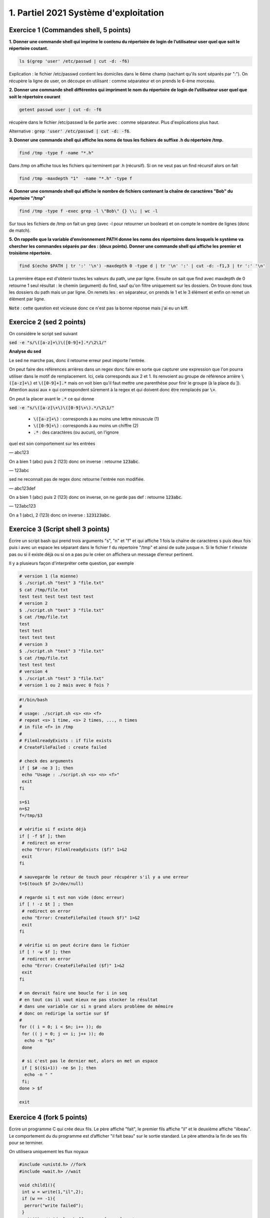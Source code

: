 =================================================
1. Partiel 2021 Système d'exploitation
=================================================

Exercice 1 (Commandes shell, 5 points)
================================================

**1. Donner une commande shell qui imprime le contenu du répertoire de**
**login de l’utilisateur user quel que soit le répertoire coutant.**

.. code:: bash

	ls $(grep 'user' /etc/passwd | cut -d: -f6)

Explication : le fichier /etc/passwd contient les domiciles dans
le 6ème champ (sachant qu'ils sont séparés par ":"). On récupère la ligne
de user, on découpe en utilisant : comme séparateur et on prends le 6-ème morceau.

**2. Donner une commande shell différentes qui impriment le nom du répertoire**
**de login de l’utilisateur user quel que soit le répertoire courant**

.. code:: bash

	getent passwd user | cut -d: -f6

récupère dans le fichier /etc/passwd la 6e partie avec : comme séparateur. Plus d'explications
plus haut.

Alternative : :code:`grep 'user' /etc/passwd | cut -d: -f6`.

**3. Donner une commande shell qui affiche les noms de tous les fichiers**
**de suffixe .h du répertoire /tmp.**

.. code:: bash

	find /tmp -type f -name "*.h"

Dans /tmp on affiche tous les fichiers qui terminent par .h (récursif).
Si on ne veut pas un find récursif alors on fait

.. code:: bash

	find /tmp -maxdepth "1"  -name "*.h" -type f

**4. Donner une commande shell qui affiche le nombre de fichiers contenant**
**la chaîne de caractères \"Bob\" du répertoire \"/tmp\"**

.. code:: bash

	find /tmp -type f -exec grep -l \"Bob\" {} \\; | wc -l

Sur tous les fichiers de /tmp on fait un grep (avec -l pour retourner un boolean) et on compte
le nombre de lignes (donc de match).

**5. On rappelle que la variable d’environnement PATH donne les noms des**
**répertoires dans lesquels le système va chercher les commandes séparés**
**par des : (deux points). Donner une commande shell qui affiche les**
**premier et troisième répertoire.**

.. code:: bash

	find $(echo $PATH | tr ':' '\n') -maxdepth 0 -type d | tr '\n' ':' | cut -d: -f1,3 | tr ':' '\n'

La première étape est d'obtenir toutes les valeurs du path, une par ligne. Ensuite
on sait que find avec maxdepth de 0 retourne 1 seul résultat : le chemin (argument) du find, sauf
qu'on filtre uniquement sur les dossiers. On trouve donc tous les dossiers
du path mais un par ligne. On remets les : en séparateur, on prends
le 1 et le 3 élément et enfin on remet un élément par ligne.

:code:`Note` : cette question est vicieuse donc ce n'est pas la bonne réponse mais j'ai eu un kiff.

Exercice 2 (sed 2 points)
=============================

On considère le script sed suivant

:code:`sed -e "s/\([a-z]+\)\([0-9]+].*/\2\1/"`

**Analyse du sed**

Le sed ne marche pas, donc il retourne erreur peut importe l'entrée.

On peut faire des références arrières dans un regex donc faire en sorte
que capturer une expression que l'on pourra utiliser dans le motif de remplacement.
Ici, cela corresponds aux \2 et \1. Ils renvoient au groupe de référence
arrière :code:`\([a-z]+\)` et :code:`\([0-9]+].*` mais on voit bien qu'il faut mettre une parenthèse
pour finir le groupe (à la place du ]). Attention aussi aux :code:`+` qui correspondent sûrement
à la regex et qui doivent donc être remplacés par :code:`\+`.

On peut la placer avant le :code:`.*` ce qui donne

:code:`sed -e "s/\([a-z]\+\)\([0-9]\+\).*/\2\1/"`

	* :code:`\([a-z]+\)` : corresponds à au moins une lettre minuscule (1)
	* :code:`\([0-9]+\)` : corresponds à au moins un chiffre (2)
	* :code:`.*` : des caractères (ou aucun), on l'ignore

quel est son comportement sur les entrées

— abc123

On a bien 1 (abc) puis 2 (123) donc on inverse : retourne :code:`123abc`.

— 123abc

sed ne reconnait pas de regex donc retourne l'entrée non modifiée.

— abc123def

On a bien 1 (abc) puis 2 (123) donc on inverse, on ne garde pas def : retourne :code:`123abc`.

— 123abc123

On a 1 (abc), 2 (123) donc on inverse : :code:`123123abc`.

Exercice 3 (Script shell 3 points)
====================================

Écrire un script bash qui prend trois arguments "s", "n" et "f" et qui affiche
1 fois la chaîne de caractères s puis deux fois puis i avec un espace les séparant
dans le fichier f du répertoire "/tmp" et ainsi de suite jusque n. Si le fichier
f n’existe pas ou si il existe déjà ou si on a pas pu le créer on affichera un
message d’erreur pertinent.

Il y a plusieurs façon d'interpréter cette question, par exemple

.. code:: bash

	# version 1 (la mienne)
	$ ./script.sh "test" 3 "file.txt"
	$ cat /tmp/file.txt
	test test test test test test
	# version 2
	$ ./script.sh "test" 3 "file.txt"
	$ cat /tmp/file.txt
	test
	test test
	test test test
	# version 3
	$ ./script.sh "test" 3 "file.txt"
	$ cat /tmp/file.txt
	test test test
	# version 4
	$ ./script.sh "test" 3 "file.txt"
	# version 1 ou 2 mais avec 0 fois ?

.. code:: bash

		#!/bin/bash
		#
		# usage: ./script.sh <s> <n> <f>
		# repeat <s> 1 time, <s> 2 times, ..., n times
		# in file <f> in /tmp
		#
		# FileAlreadyExists : if file exists
		# CreateFileFailed : create failed

		# check des arguments
		if [ $# -ne 3 ]; then
		 echo "Usage : ./script.sh <s> <n> <f>"
		 exit
		fi

		s=$1
		n=$2
		f=/tmp/$3

		# vérifie si f existe déjà
		if [ -f $f ]; then
		 # redirect on error
		 echo "Error: FileAlreadyExists ($f)" 1>&2
		 exit
		fi

		# sauvegarde le retour de touch pour récupérer s'il y a une erreur
		t=$(touch $f 2>/dev/null)

		# regarde si t est non vide (donc erreur)
		if [ ! -z $t ] ; then
		 # redirect on error
		 echo "Error: CreateFileFailed (touch $f)" 1>&2
		 exit
		fi

		# vérifie si on peut écrire dans le fichier
		if [ ! -w $f ]; then
		 # redirect on error
		 echo "Error: CreateFileFailed ($f)" 1>&2
		 exit
		fi

		# on devrait faire une boucle for i in seq
		# en tout cas il vaut mieux ne pas stocker le résultat
		# dans une variable car si n grand alors problème de mémoire
		# donc on redirige la sortie sur $f
		#
		for (( i = 0; i < $n; i++ )); do
		 for (( j = 0; j <= i; j++ )); do
		  echo -n "$s"
		 done

		 # si c'est pas le dernier mot, alors on met un espace
		 if [ $(($i+1)) -ne $n ]; then
		  echo -n " "
		 fi;
		done > $f

		exit

Exercice 4 (fork 5 points)
============================

Écrire un programme C qui crée deux fils. Le père affiché "fait", le premier
fils affiche "il" et le deuxième affiche "ilbeau". Le comportement du du
programme est d’afficher "il fait beau" sur le sortie standard. Le père
attendra la fin de ses fils pour se terminer.

On utilisera uniquement les flux noyaux

.. code:: c

		#include <unistd.h> //fork
		#include <wait.h> //wait

		void child1(){
		 int w = write(1,"il",2);
		 if (w == -1){
		  perror("write failed");
		 }
		 exit(0); //vide les buffers car force fermeture
		}

		void child2(){
		  write(1,"il\b\bbeau",8); // reviens de 2 caractères (efface le il)
		  if (w == -1){
		   perror("write failed");
		  }
		  exit(0); //vide les buffers car force fermeture
		}

		int main(int argc, char ** argv) {
		  pid_t c1, c2;

		  c1 = fork();
		  if (c1 == 0){ //dans le fils 1
		    child1();
		  } else if (c1 == -1){
		    perror("fork child 1 failed");
		    exit(-1);
		  }

		  wait(NULL); // attends fils (on pourrait aussi sleep)

		  int w = write(1," fait ",6);
		  if (w == -1){
		    perror("write failed");
		  }

		  c2 = fork();
		  if (c2 == 0){ //dans le fils 2
		    child2();
		  }  else if (c2 == -1){
		    perror("fork child 2 failed");
		    exit(-2);
		  }
		  wait(NULL); // attends fils (on pourrait aussi sleep)

		  return 0;
		}

Exercice 5 (Généralités 5 points)
=======================================

.. image:: /assets/system/linux/annales/exo5.png

todo: à refaire.

**Crédits**
	* Quentin Ramsamy--Ageorges (étudiant à l'ENSIIE)